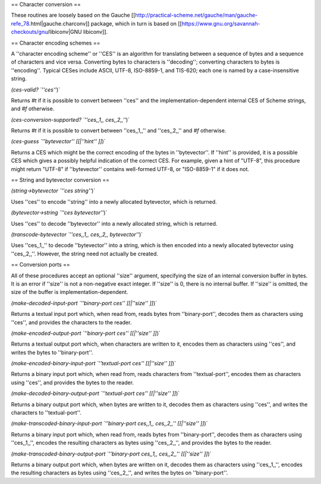 == Character conversion ==

These routines are loosely based on the Gauche [[http://practical-scheme.net/gauche/man/gauche-refe_78.html|gauche.charconv]] package, which in turn is based on [[https://www.gnu.org/savannah-checkouts/gnu/libiconv|GNU libiconv]].

== Character encoding schemes ==

A ''character encoding scheme'' or ''CES'' is an algorithm for translating between a sequence of bytes and a sequence of characters and vice versa.  Converting bytes to characters is ''decoding''; converting characters to bytes is ''encoding''.  Typical CESes include ASCII, UTF-8, ISO-8859-1, and TIS-620; each one is named by a case-insensitive string.

`(ces-valid? `''ces''`)`

Returns `#t` if it is possible to convert between ''ces'' and the implementation-dependent internal CES of Scheme strings, and `#f` otherwise.

`(ces-conversion-supported? `''ces,,1,, ces,,2,,''`)`

Returns `#t` if it is possible to convert between ''ces,,1,,'' and ''ces,,2,,'' and `#f` otherwise.

`(ces-guess `''bytevector'' [[|''hint'' ]]`)`

Returns a CES which might be the correct encoding of the bytes in ''bytevector''.  If ''hint'' is provided, it is a possible CES which gives a possibly helpful indication of the correct CES.  For example, given a hint of "UTF-8", this procedure might return "UTF-8" if ''bytevector'' contains well-formed UTF-8, or "ISO-8859-1" if it does not.

== String and bytevector conversion ==

`(string->bytevector `''ces string''`)`

Uses ''ces'' to encode ''string'' into a newly allocated bytevector, which is returned.

`(bytevector->string `''ces bytevector''`)`

Uses ''ces'' to decode ''bytevector'' into a newly allocated string, which is returned.

`(transcode-bytevector `''ces,,1,, ces,,2,, bytevector''`)`

Uses ''ces,,1,,'' to decode ''bytevector'' into a string, which is then encoded into a newly allocated bytevector using ''ces,,2,,''.  However, the string need not actually be created.

== Conversion ports ==

All of these procedures accept an optional ''size'' argument, specifying the size of an internal conversion buffer in bytes.  It is an error if ''size'' is not a non-negative exact integer.  If ''size'' is 0, there is no internal buffer.  If ''size'' is omitted, the size of the buffer is implementation-dependent.

`(make-decoded-input-port `''binary-port ces'' [[|''size'' ]]`)`

Returns a textual input port which, when read from, reads bytes from ''binary-port'', decodes them as characters using ''ces'', and provides the characters to the reader.

`(make-encoded-output-port `''binary-port ces'' [[|''size'' ]]`)`

Returns a textual output port which, when characters are written to it, encodes them as characters using ''ces'', and writes the bytes to ''binary-port''.

`(make-encoded-binary-input-port `''textual-port ces'' [[|''size'' ]]`)`

Returns a binary input port which, when read from, reads characters from ''textual-port'', encodes them as characters using ''ces'', and provides the bytes to the reader.

`(make-decoded-binary-output-port `''textual-port ces'' [[|''size'' ]]`)`

Returns a binary output port which, when bytes are written to it, decodes them as characters using ''ces'', and writes the characters to ''textual-port''.

`(make-transcoded-binary-input-port `''binary-port ces,,1,, ces,,2,,'' [[|''size'' ]]`)`

Returns a binary input port which, when read from, reads bytes from ''binary-port'', decodes them as characters using ''ces,,1,,'', encodes the resulting characters as bytes using ''ces,,2,,'', and provides the bytes to the reader.

`(make-transcoded-binary-output-port `''binary-port ces,,1,, ces,,2,,'' [[|''size'' ]]`)`

Returns a binary output port which, when bytes are written on it, decodes them as characters using ''ces,,1,,'', encodes the resulting characters as bytes using ''ces,,2,,'', and writes the bytes on ''binary-port''.




